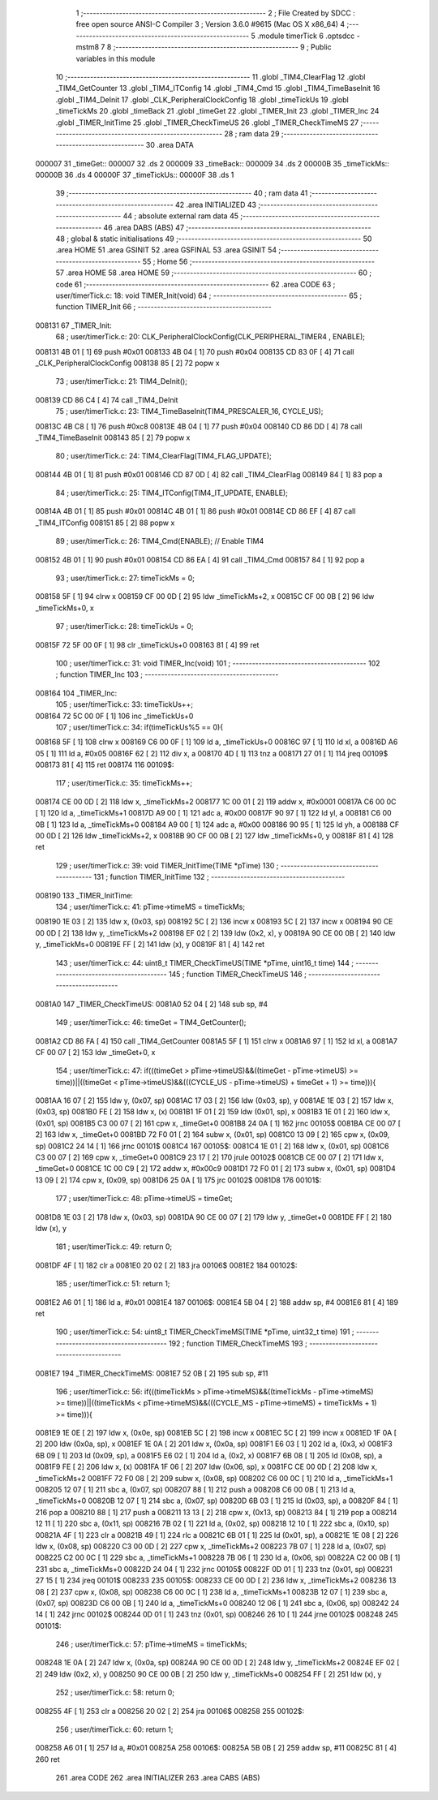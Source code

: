                                       1 ;--------------------------------------------------------
                                      2 ; File Created by SDCC : free open source ANSI-C Compiler
                                      3 ; Version 3.6.0 #9615 (Mac OS X x86_64)
                                      4 ;--------------------------------------------------------
                                      5 	.module timerTick
                                      6 	.optsdcc -mstm8
                                      7 	
                                      8 ;--------------------------------------------------------
                                      9 ; Public variables in this module
                                     10 ;--------------------------------------------------------
                                     11 	.globl _TIM4_ClearFlag
                                     12 	.globl _TIM4_GetCounter
                                     13 	.globl _TIM4_ITConfig
                                     14 	.globl _TIM4_Cmd
                                     15 	.globl _TIM4_TimeBaseInit
                                     16 	.globl _TIM4_DeInit
                                     17 	.globl _CLK_PeripheralClockConfig
                                     18 	.globl _timeTickUs
                                     19 	.globl _timeTickMs
                                     20 	.globl _timeBack
                                     21 	.globl _timeGet
                                     22 	.globl _TIMER_Init
                                     23 	.globl _TIMER_Inc
                                     24 	.globl _TIMER_InitTime
                                     25 	.globl _TIMER_CheckTimeUS
                                     26 	.globl _TIMER_CheckTimeMS
                                     27 ;--------------------------------------------------------
                                     28 ; ram data
                                     29 ;--------------------------------------------------------
                                     30 	.area DATA
      000007                         31 _timeGet::
      000007                         32 	.ds 2
      000009                         33 _timeBack::
      000009                         34 	.ds 2
      00000B                         35 _timeTickMs::
      00000B                         36 	.ds 4
      00000F                         37 _timeTickUs::
      00000F                         38 	.ds 1
                                     39 ;--------------------------------------------------------
                                     40 ; ram data
                                     41 ;--------------------------------------------------------
                                     42 	.area INITIALIZED
                                     43 ;--------------------------------------------------------
                                     44 ; absolute external ram data
                                     45 ;--------------------------------------------------------
                                     46 	.area DABS (ABS)
                                     47 ;--------------------------------------------------------
                                     48 ; global & static initialisations
                                     49 ;--------------------------------------------------------
                                     50 	.area HOME
                                     51 	.area GSINIT
                                     52 	.area GSFINAL
                                     53 	.area GSINIT
                                     54 ;--------------------------------------------------------
                                     55 ; Home
                                     56 ;--------------------------------------------------------
                                     57 	.area HOME
                                     58 	.area HOME
                                     59 ;--------------------------------------------------------
                                     60 ; code
                                     61 ;--------------------------------------------------------
                                     62 	.area CODE
                                     63 ;	user/timerTick.c: 18: void TIMER_Init(void)
                                     64 ;	-----------------------------------------
                                     65 ;	 function TIMER_Init
                                     66 ;	-----------------------------------------
      008131                         67 _TIMER_Init:
                                     68 ;	user/timerTick.c: 20: CLK_PeripheralClockConfig(CLK_PERIPHERAL_TIMER4 , ENABLE); 
      008131 4B 01            [ 1]   69 	push	#0x01
      008133 4B 04            [ 1]   70 	push	#0x04
      008135 CD 83 0F         [ 4]   71 	call	_CLK_PeripheralClockConfig
      008138 85               [ 2]   72 	popw	x
                                     73 ;	user/timerTick.c: 21: TIM4_DeInit(); 
      008139 CD 86 C4         [ 4]   74 	call	_TIM4_DeInit
                                     75 ;	user/timerTick.c: 23: TIM4_TimeBaseInit(TIM4_PRESCALER_16, CYCLE_US);
      00813C 4B C8            [ 1]   76 	push	#0xc8
      00813E 4B 04            [ 1]   77 	push	#0x04
      008140 CD 86 DD         [ 4]   78 	call	_TIM4_TimeBaseInit
      008143 85               [ 2]   79 	popw	x
                                     80 ;	user/timerTick.c: 24: TIM4_ClearFlag(TIM4_FLAG_UPDATE); 
      008144 4B 01            [ 1]   81 	push	#0x01
      008146 CD 87 0D         [ 4]   82 	call	_TIM4_ClearFlag
      008149 84               [ 1]   83 	pop	a
                                     84 ;	user/timerTick.c: 25: TIM4_ITConfig(TIM4_IT_UPDATE, ENABLE);
      00814A 4B 01            [ 1]   85 	push	#0x01
      00814C 4B 01            [ 1]   86 	push	#0x01
      00814E CD 86 EF         [ 4]   87 	call	_TIM4_ITConfig
      008151 85               [ 2]   88 	popw	x
                                     89 ;	user/timerTick.c: 26: TIM4_Cmd(ENABLE);    // Enable TIM4 
      008152 4B 01            [ 1]   90 	push	#0x01
      008154 CD 86 EA         [ 4]   91 	call	_TIM4_Cmd
      008157 84               [ 1]   92 	pop	a
                                     93 ;	user/timerTick.c: 27: timeTickMs = 0;
      008158 5F               [ 1]   94 	clrw	x
      008159 CF 00 0D         [ 2]   95 	ldw	_timeTickMs+2, x
      00815C CF 00 0B         [ 2]   96 	ldw	_timeTickMs+0, x
                                     97 ;	user/timerTick.c: 28: timeTickUs = 0;
      00815F 72 5F 00 0F      [ 1]   98 	clr	_timeTickUs+0
      008163 81               [ 4]   99 	ret
                                    100 ;	user/timerTick.c: 31: void TIMER_Inc(void)
                                    101 ;	-----------------------------------------
                                    102 ;	 function TIMER_Inc
                                    103 ;	-----------------------------------------
      008164                        104 _TIMER_Inc:
                                    105 ;	user/timerTick.c: 33: timeTickUs++;
      008164 72 5C 00 0F      [ 1]  106 	inc	_timeTickUs+0
                                    107 ;	user/timerTick.c: 34: if(timeTickUs%5 == 0){
      008168 5F               [ 1]  108 	clrw	x
      008169 C6 00 0F         [ 1]  109 	ld	a, _timeTickUs+0
      00816C 97               [ 1]  110 	ld	xl, a
      00816D A6 05            [ 1]  111 	ld	a, #0x05
      00816F 62               [ 2]  112 	div	x, a
      008170 4D               [ 1]  113 	tnz	a
      008171 27 01            [ 1]  114 	jreq	00109$
      008173 81               [ 4]  115 	ret
      008174                        116 00109$:
                                    117 ;	user/timerTick.c: 35: timeTickMs++;
      008174 CE 00 0D         [ 2]  118 	ldw	x, _timeTickMs+2
      008177 1C 00 01         [ 2]  119 	addw	x, #0x0001
      00817A C6 00 0C         [ 1]  120 	ld	a, _timeTickMs+1
      00817D A9 00            [ 1]  121 	adc	a, #0x00
      00817F 90 97            [ 1]  122 	ld	yl, a
      008181 C6 00 0B         [ 1]  123 	ld	a, _timeTickMs+0
      008184 A9 00            [ 1]  124 	adc	a, #0x00
      008186 90 95            [ 1]  125 	ld	yh, a
      008188 CF 00 0D         [ 2]  126 	ldw	_timeTickMs+2, x
      00818B 90 CF 00 0B      [ 2]  127 	ldw	_timeTickMs+0, y
      00818F 81               [ 4]  128 	ret
                                    129 ;	user/timerTick.c: 39: void TIMER_InitTime(TIME *pTime)
                                    130 ;	-----------------------------------------
                                    131 ;	 function TIMER_InitTime
                                    132 ;	-----------------------------------------
      008190                        133 _TIMER_InitTime:
                                    134 ;	user/timerTick.c: 41: pTime->timeMS = timeTickMs;
      008190 1E 03            [ 2]  135 	ldw	x, (0x03, sp)
      008192 5C               [ 2]  136 	incw	x
      008193 5C               [ 2]  137 	incw	x
      008194 90 CE 00 0D      [ 2]  138 	ldw	y, _timeTickMs+2
      008198 EF 02            [ 2]  139 	ldw	(0x2, x), y
      00819A 90 CE 00 0B      [ 2]  140 	ldw	y, _timeTickMs+0
      00819E FF               [ 2]  141 	ldw	(x), y
      00819F 81               [ 4]  142 	ret
                                    143 ;	user/timerTick.c: 44: uint8_t TIMER_CheckTimeUS(TIME *pTime, uint16_t time)
                                    144 ;	-----------------------------------------
                                    145 ;	 function TIMER_CheckTimeUS
                                    146 ;	-----------------------------------------
      0081A0                        147 _TIMER_CheckTimeUS:
      0081A0 52 04            [ 2]  148 	sub	sp, #4
                                    149 ;	user/timerTick.c: 46: timeGet = TIM4_GetCounter();
      0081A2 CD 86 FA         [ 4]  150 	call	_TIM4_GetCounter
      0081A5 5F               [ 1]  151 	clrw	x
      0081A6 97               [ 1]  152 	ld	xl, a
      0081A7 CF 00 07         [ 2]  153 	ldw	_timeGet+0, x
                                    154 ;	user/timerTick.c: 47: if(((timeGet > pTime->timeUS)&&((timeGet - pTime->timeUS) >= time))||((timeGet < pTime->timeUS)&&(((CYCLE_US -  pTime->timeUS) + timeGet + 1) >= time))){
      0081AA 16 07            [ 2]  155 	ldw	y, (0x07, sp)
      0081AC 17 03            [ 2]  156 	ldw	(0x03, sp), y
      0081AE 1E 03            [ 2]  157 	ldw	x, (0x03, sp)
      0081B0 FE               [ 2]  158 	ldw	x, (x)
      0081B1 1F 01            [ 2]  159 	ldw	(0x01, sp), x
      0081B3 1E 01            [ 2]  160 	ldw	x, (0x01, sp)
      0081B5 C3 00 07         [ 2]  161 	cpw	x, _timeGet+0
      0081B8 24 0A            [ 1]  162 	jrnc	00105$
      0081BA CE 00 07         [ 2]  163 	ldw	x, _timeGet+0
      0081BD 72 F0 01         [ 2]  164 	subw	x, (0x01, sp)
      0081C0 13 09            [ 2]  165 	cpw	x, (0x09, sp)
      0081C2 24 14            [ 1]  166 	jrnc	00101$
      0081C4                        167 00105$:
      0081C4 1E 01            [ 2]  168 	ldw	x, (0x01, sp)
      0081C6 C3 00 07         [ 2]  169 	cpw	x, _timeGet+0
      0081C9 23 17            [ 2]  170 	jrule	00102$
      0081CB CE 00 07         [ 2]  171 	ldw	x, _timeGet+0
      0081CE 1C 00 C9         [ 2]  172 	addw	x, #0x00c9
      0081D1 72 F0 01         [ 2]  173 	subw	x, (0x01, sp)
      0081D4 13 09            [ 2]  174 	cpw	x, (0x09, sp)
      0081D6 25 0A            [ 1]  175 	jrc	00102$
      0081D8                        176 00101$:
                                    177 ;	user/timerTick.c: 48: pTime->timeUS = timeGet;
      0081D8 1E 03            [ 2]  178 	ldw	x, (0x03, sp)
      0081DA 90 CE 00 07      [ 2]  179 	ldw	y, _timeGet+0
      0081DE FF               [ 2]  180 	ldw	(x), y
                                    181 ;	user/timerTick.c: 49: return 0;
      0081DF 4F               [ 1]  182 	clr	a
      0081E0 20 02            [ 2]  183 	jra	00106$
      0081E2                        184 00102$:
                                    185 ;	user/timerTick.c: 51: return 1;
      0081E2 A6 01            [ 1]  186 	ld	a, #0x01
      0081E4                        187 00106$:
      0081E4 5B 04            [ 2]  188 	addw	sp, #4
      0081E6 81               [ 4]  189 	ret
                                    190 ;	user/timerTick.c: 54: uint8_t TIMER_CheckTimeMS(TIME *pTime, uint32_t time)
                                    191 ;	-----------------------------------------
                                    192 ;	 function TIMER_CheckTimeMS
                                    193 ;	-----------------------------------------
      0081E7                        194 _TIMER_CheckTimeMS:
      0081E7 52 0B            [ 2]  195 	sub	sp, #11
                                    196 ;	user/timerTick.c: 56: if(((timeTickMs > pTime->timeMS)&&((timeTickMs - pTime->timeMS) >= time))||((timeTickMs < pTime->timeMS)&&(((CYCLE_MS -  pTime->timeMS) + timeTickMs + 1) >= time))){
      0081E9 1E 0E            [ 2]  197 	ldw	x, (0x0e, sp)
      0081EB 5C               [ 2]  198 	incw	x
      0081EC 5C               [ 2]  199 	incw	x
      0081ED 1F 0A            [ 2]  200 	ldw	(0x0a, sp), x
      0081EF 1E 0A            [ 2]  201 	ldw	x, (0x0a, sp)
      0081F1 E6 03            [ 1]  202 	ld	a, (0x3, x)
      0081F3 6B 09            [ 1]  203 	ld	(0x09, sp), a
      0081F5 E6 02            [ 1]  204 	ld	a, (0x2, x)
      0081F7 6B 08            [ 1]  205 	ld	(0x08, sp), a
      0081F9 FE               [ 2]  206 	ldw	x, (x)
      0081FA 1F 06            [ 2]  207 	ldw	(0x06, sp), x
      0081FC CE 00 0D         [ 2]  208 	ldw	x, _timeTickMs+2
      0081FF 72 F0 08         [ 2]  209 	subw	x, (0x08, sp)
      008202 C6 00 0C         [ 1]  210 	ld	a, _timeTickMs+1
      008205 12 07            [ 1]  211 	sbc	a, (0x07, sp)
      008207 88               [ 1]  212 	push	a
      008208 C6 00 0B         [ 1]  213 	ld	a, _timeTickMs+0
      00820B 12 07            [ 1]  214 	sbc	a, (0x07, sp)
      00820D 6B 03            [ 1]  215 	ld	(0x03, sp), a
      00820F 84               [ 1]  216 	pop	a
      008210 88               [ 1]  217 	push	a
      008211 13 13            [ 2]  218 	cpw	x, (0x13, sp)
      008213 84               [ 1]  219 	pop	a
      008214 12 11            [ 1]  220 	sbc	a, (0x11, sp)
      008216 7B 02            [ 1]  221 	ld	a, (0x02, sp)
      008218 12 10            [ 1]  222 	sbc	a, (0x10, sp)
      00821A 4F               [ 1]  223 	clr	a
      00821B 49               [ 1]  224 	rlc	a
      00821C 6B 01            [ 1]  225 	ld	(0x01, sp), a
      00821E 1E 08            [ 2]  226 	ldw	x, (0x08, sp)
      008220 C3 00 0D         [ 2]  227 	cpw	x, _timeTickMs+2
      008223 7B 07            [ 1]  228 	ld	a, (0x07, sp)
      008225 C2 00 0C         [ 1]  229 	sbc	a, _timeTickMs+1
      008228 7B 06            [ 1]  230 	ld	a, (0x06, sp)
      00822A C2 00 0B         [ 1]  231 	sbc	a, _timeTickMs+0
      00822D 24 04            [ 1]  232 	jrnc	00105$
      00822F 0D 01            [ 1]  233 	tnz	(0x01, sp)
      008231 27 15            [ 1]  234 	jreq	00101$
      008233                        235 00105$:
      008233 CE 00 0D         [ 2]  236 	ldw	x, _timeTickMs+2
      008236 13 08            [ 2]  237 	cpw	x, (0x08, sp)
      008238 C6 00 0C         [ 1]  238 	ld	a, _timeTickMs+1
      00823B 12 07            [ 1]  239 	sbc	a, (0x07, sp)
      00823D C6 00 0B         [ 1]  240 	ld	a, _timeTickMs+0
      008240 12 06            [ 1]  241 	sbc	a, (0x06, sp)
      008242 24 14            [ 1]  242 	jrnc	00102$
      008244 0D 01            [ 1]  243 	tnz	(0x01, sp)
      008246 26 10            [ 1]  244 	jrne	00102$
      008248                        245 00101$:
                                    246 ;	user/timerTick.c: 57: pTime->timeMS = timeTickMs;
      008248 1E 0A            [ 2]  247 	ldw	x, (0x0a, sp)
      00824A 90 CE 00 0D      [ 2]  248 	ldw	y, _timeTickMs+2
      00824E EF 02            [ 2]  249 	ldw	(0x2, x), y
      008250 90 CE 00 0B      [ 2]  250 	ldw	y, _timeTickMs+0
      008254 FF               [ 2]  251 	ldw	(x), y
                                    252 ;	user/timerTick.c: 58: return 0;
      008255 4F               [ 1]  253 	clr	a
      008256 20 02            [ 2]  254 	jra	00106$
      008258                        255 00102$:
                                    256 ;	user/timerTick.c: 60: return 1;
      008258 A6 01            [ 1]  257 	ld	a, #0x01
      00825A                        258 00106$:
      00825A 5B 0B            [ 2]  259 	addw	sp, #11
      00825C 81               [ 4]  260 	ret
                                    261 	.area CODE
                                    262 	.area INITIALIZER
                                    263 	.area CABS (ABS)
